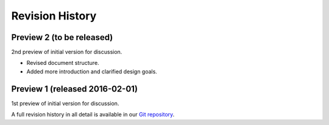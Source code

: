 Revision History
----------------

Preview 2 (to be released)
~~~~~~~~~~~~~~~~~~~~~~~~~~

2nd preview of initial version for discussion.

-  Revised document structure.
-  Added more introduction and clarified design goals.

Preview 1 (released 2016-02-01)
~~~~~~~~~~~~~~~~~~~~~~~~~~~~~~~

1st preview of initial version for discussion.

A full revision history in all detail is available in our `Git
repository <https://github.com/opensocdebug/documentation>`__.
